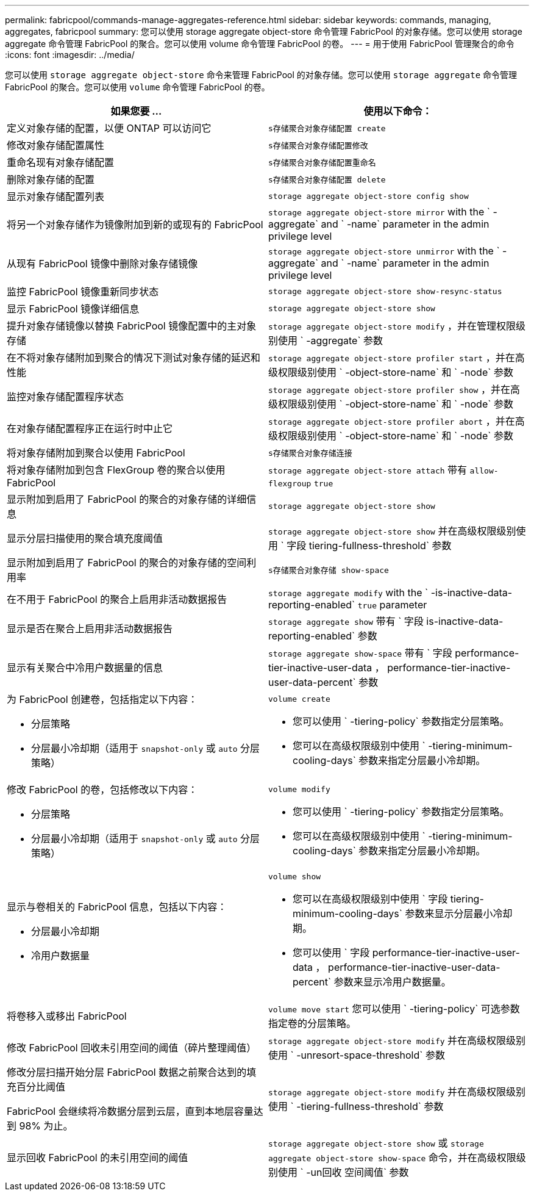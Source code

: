 ---
permalink: fabricpool/commands-manage-aggregates-reference.html 
sidebar: sidebar 
keywords: commands, managing, aggregates, fabricpool 
summary: 您可以使用 storage aggregate object-store 命令管理 FabricPool 的对象存储。您可以使用 storage aggregate 命令管理 FabricPool 的聚合。您可以使用 volume 命令管理 FabricPool 的卷。 
---
= 用于使用 FabricPool 管理聚合的命令
:icons: font
:imagesdir: ../media/


[role="lead"]
您可以使用 `storage aggregate object-store` 命令来管理 FabricPool 的对象存储。您可以使用 `storage aggregate` 命令管理 FabricPool 的聚合。您可以使用 `volume` 命令管理 FabricPool 的卷。

|===
| 如果您要 ... | 使用以下命令： 


 a| 
定义对象存储的配置，以便 ONTAP 可以访问它
 a| 
`s存储聚合对象存储配置 create`



 a| 
修改对象存储配置属性
 a| 
`s存储聚合对象存储配置修改`



 a| 
重命名现有对象存储配置
 a| 
`s存储聚合对象存储配置重命名`



 a| 
删除对象存储的配置
 a| 
`s存储聚合对象存储配置 delete`



 a| 
显示对象存储配置列表
 a| 
`storage aggregate object-store config show`



 a| 
将另一个对象存储作为镜像附加到新的或现有的 FabricPool
 a| 
`storage aggregate object-store mirror` with the ` -aggregate` and ` -name` parameter in the admin privilege level



 a| 
从现有 FabricPool 镜像中删除对象存储镜像
 a| 
`storage aggregate object-store unmirror` with the ` -aggregate` and ` -name` parameter in the admin privilege level



 a| 
监控 FabricPool 镜像重新同步状态
 a| 
`storage aggregate object-store show-resync-status`



 a| 
显示 FabricPool 镜像详细信息
 a| 
`storage aggregate object-store show`



 a| 
提升对象存储镜像以替换 FabricPool 镜像配置中的主对象存储
 a| 
`storage aggregate object-store modify` ，并在管理权限级别使用 ` -aggregate` 参数



 a| 
在不将对象存储附加到聚合的情况下测试对象存储的延迟和性能
 a| 
`storage aggregate object-store profiler start` ，并在高级权限级别使用 ` -object-store-name` 和 ` -node` 参数



 a| 
监控对象存储配置程序状态
 a| 
`storage aggregate object-store profiler show` ，并在高级权限级别使用 ` -object-store-name` 和 ` -node` 参数



 a| 
在对象存储配置程序正在运行时中止它
 a| 
`storage aggregate object-store profiler abort` ，并在高级权限级别使用 ` -object-store-name` 和 ` -node` 参数



 a| 
将对象存储附加到聚合以使用 FabricPool
 a| 
`s存储聚合对象存储连接`



 a| 
将对象存储附加到包含 FlexGroup 卷的聚合以使用 FabricPool
 a| 
`storage aggregate object-store attach` 带有 `allow-flexgroup` `true`



 a| 
显示附加到启用了 FabricPool 的聚合的对象存储的详细信息
 a| 
`storage aggregate object-store show`



 a| 
显示分层扫描使用的聚合填充度阈值
 a| 
`storage aggregate object-store show` 并在高级权限级别使用 ` 字段 tiering-fullness-threshold` 参数



 a| 
显示附加到启用了 FabricPool 的聚合的对象存储的空间利用率
 a| 
`s存储聚合对象存储 show-space`



 a| 
在不用于 FabricPool 的聚合上启用非活动数据报告
 a| 
`storage aggregate modify` with the ` -is-inactive-data-reporting-enabled` `true` parameter



 a| 
显示是否在聚合上启用非活动数据报告
 a| 
`storage aggregate show` 带有 ` 字段 is-inactive-data-reporting-enabled` 参数



 a| 
显示有关聚合中冷用户数据量的信息
 a| 
`storage aggregate show-space` 带有 ` 字段 performance-tier-inactive-user-data ， performance-tier-inactive-user-data-percent` 参数



 a| 
为 FabricPool 创建卷，包括指定以下内容：

* 分层策略
* 分层最小冷却期（适用于 `snapshot-only` 或 `auto` 分层策略）

 a| 
`volume create`

* 您可以使用 ` -tiering-policy` 参数指定分层策略。
* 您可以在高级权限级别中使用 ` -tiering-minimum-cooling-days` 参数来指定分层最小冷却期。




 a| 
修改 FabricPool 的卷，包括修改以下内容：

* 分层策略
* 分层最小冷却期（适用于 `snapshot-only` 或 `auto` 分层策略）

 a| 
`volume modify`

* 您可以使用 ` -tiering-policy` 参数指定分层策略。
* 您可以在高级权限级别中使用 ` -tiering-minimum-cooling-days` 参数来指定分层最小冷却期。




 a| 
显示与卷相关的 FabricPool 信息，包括以下内容：

* 分层最小冷却期
* 冷用户数据量

 a| 
`volume show`

* 您可以在高级权限级别中使用 ` 字段 tiering-minimum-cooling-days` 参数来显示分层最小冷却期。
* 您可以使用 ` 字段 performance-tier-inactive-user-data ， performance-tier-inactive-user-data-percent` 参数来显示冷用户数据量。




 a| 
将卷移入或移出 FabricPool
 a| 
`volume move start` 您可以使用 ` -tiering-policy` 可选参数指定卷的分层策略。



 a| 
修改 FabricPool 回收未引用空间的阈值（碎片整理阈值）
 a| 
`storage aggregate object-store modify` 并在高级权限级别使用 ` -unresort-space-threshold` 参数



 a| 
修改分层扫描开始分层 FabricPool 数据之前聚合达到的填充百分比阈值

FabricPool 会继续将冷数据分层到云层，直到本地层容量达到 98% 为止。
 a| 
`storage aggregate object-store modify` 并在高级权限级别使用 ` -tiering-fullness-threshold` 参数



 a| 
显示回收 FabricPool 的未引用空间的阈值
 a| 
`storage aggregate object-store show` 或 `storage aggregate object-store show-space` 命令，并在高级权限级别使用 ` -un回收 空间阈值` 参数

|===